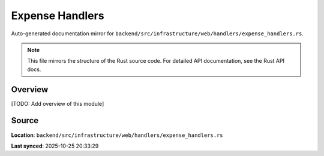 Expense Handlers
================

Auto-generated documentation mirror for ``backend/src/infrastructure/web/handlers/expense_handlers.rs``.

.. note::
   This file mirrors the structure of the Rust source code.
   For detailed API documentation, see the Rust API docs.

Overview
--------

[TODO: Add overview of this module]

Source
------

**Location**: ``backend/src/infrastructure/web/handlers/expense_handlers.rs``

**Last synced**: 2025-10-25 20:33:29

